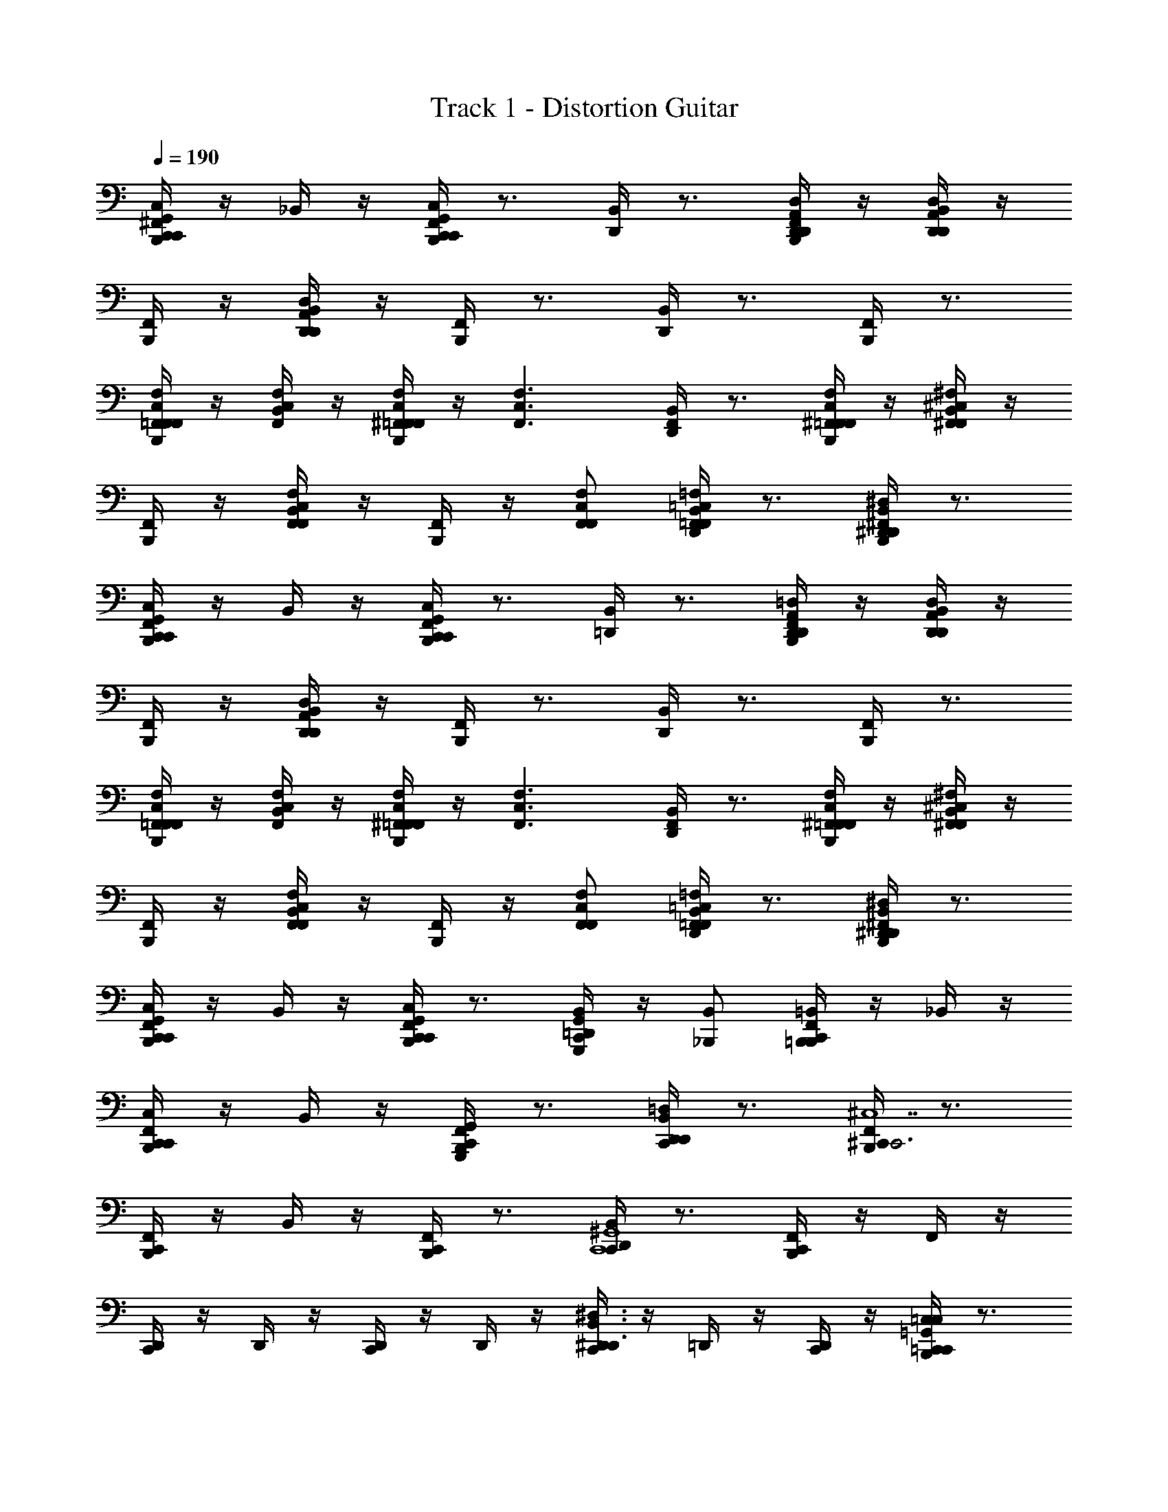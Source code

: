 X: 1
T: Track 1 - Distortion Guitar
Z: ABC Generated by Starbound Composer v0.8.6
L: 1/4
Q: 1/4=190
K: C
[^F,,/4B,,,/4C,,G,,C,C,,] z/4 _B,,/4 z/4 [F,,/4B,,,/4C,,G,,C,C,,] z3/4 [B,,/4D,,/4] z3/4 [F,,/4B,,,/4D,,/A,,/D,/D,,/] z/4 [B,,/4D,,A,,D,D,,] z/4 
[F,,/4B,,,/4] z/4 [B,,/4D,,A,,D,D,,] z/4 [F,,/4B,,,/4] z3/4 [B,,/4D,,/4] z3/4 [F,,/4B,,,/4] z3/4 
[F,,/4B,,,/4=F,,/C,/F,/F,,] z/4 [B,,/4F,,/C,/F,/] z/4 [^F,,/4B,,,/4=F,,/C,/F,/F,,] z/4 [z/F,,3/C,3/F,3/] [B,,/4D,,/4F,,] z3/4 [^F,,/4B,,,/4C,/=F,,/F,/F,,/] z/4 [B,,/4^C,^F,,^F,F,,] z/4 
[F,,/4B,,,/4] z/4 [B,,/4C,F,,F,F,,] z/4 [F,,/4B,,,/4] z/4 [C,/F,,/F,/F,,/] [B,,/4D,,/4=C,=F,,=F,F,,] z3/4 [^F,,/4B,,,/4B,,^D,,^D,D,,] z3/4 
[F,,/4B,,,/4C,,G,,C,C,,] z/4 B,,/4 z/4 [F,,/4B,,,/4C,,G,,C,C,,] z3/4 [B,,/4=D,,/4] z3/4 [F,,/4B,,,/4D,,/A,,/=D,/D,,/] z/4 [B,,/4D,,A,,D,D,,] z/4 
[F,,/4B,,,/4] z/4 [B,,/4D,,A,,D,D,,] z/4 [F,,/4B,,,/4] z3/4 [B,,/4D,,/4] z3/4 [F,,/4B,,,/4] z3/4 
[F,,/4B,,,/4=F,,/C,/F,/F,,] z/4 [B,,/4F,,/C,/F,/] z/4 [^F,,/4B,,,/4C,/=F,,/F,/F,,] z/4 [z/F,,3/C,3/F,3/] [B,,/4D,,/4F,,] z3/4 [^F,,/4B,,,/4C,/=F,,/F,/F,,/] z/4 [B,,/4^C,^F,,^F,F,,] z/4 
[F,,/4B,,,/4] z/4 [B,,/4C,F,,F,F,,] z/4 [F,,/4B,,,/4] z/4 [C,/F,,/F,/F,,/] [B,,/4D,,/4=C,=F,,=F,F,,] z3/4 [^F,,/4B,,,/4B,,^D,,^D,D,,] z3/4 
[F,,/4B,,,/4G,,C,,C,C,,] z/4 B,,/4 z/4 [F,,/4B,,,/4G,,C,,C,C,,] z3/4 [B,,/4=D,,/4G,,,/G,,/C,,] z/4 [_B,,,/B,,/] [F,,/4=B,,,/4B,,,=B,,C,,] z/4 _B,,/4 z/4 
[F,,/4B,,,/4C,,C,C,,] z/4 B,,/4 z/4 [F,,/4B,,,/4G,,,G,,C,,] z3/4 [B,,/4D,,/4D,,=D,C,,] z3/4 [F,,/4B,,,/4^C,,C,,3^C,7] z3/4 
[F,,/4B,,,/4C,,] z/4 B,,/4 z/4 [F,,/4B,,,/4C,,] z3/4 [B,,/4D,,/4C,,C,,4^G,,4] z3/4 [F,,/4B,,,/4C,,] z/4 F,,/4 z/4 
[D,,/4C,,] z/4 D,,/4 z/4 [D,,/4C,,] z/4 D,,/4 z/4 [D,,/4C,,B,,3/^D,,3/^D,3/] z/4 =D,,/4 z/4 [D,,/4C,,/] z/4 [B,,,/4C,/4=G,,=C,=C,,C,,] z3/4 
[B,,,/4C,/G,,/C,,/C,,/] z/4 [D,,/4B,,/4G,,/G,/C,,/] z/4 [G,,/G,/C,,/] [B,,,/4B,,/4F,,/^F,/C,,/] z/4 [B,,,/4F,,/F,/C,,/] z/4 [D,,/4B,,/4G,,/G,/C,,/] z/4 [G,,/G,/C,,/] [B,,,/4B,,/4C,,/C,/C,,/] z/4 
[B,,,/4C,,/C,/C,,/] z/4 [B,,/4D,,/4G,,/G,/C,,/] z/4 [G,,/G,/C,,/] [B,,,/4B,,/4B,,/_B,/C,,/] z/4 [B,,,/4B,,/B,/C,,/] z/4 [B,,/4D,,/4D,,/D,,/] z/4 [B,,,/4B,,D,^D,,D,,] z/4 B,,/4 z/4 
[B,,,/4D,,/D,,/] z/4 [=D,,/4B,,/4B,,/D,/^D,,/D,,/] z/4 [D,,/D,,/] [B,,,/4B,,/4B,,/D,/D,,/D,,/] z/4 [B,,,/4D,,/D,,/] z/4 [=D,,/4B,,/4B,,/D,/^D,,/D,,/] z/4 [D,,/D,,/] [B,,,/4B,,/4B,,/D,/D,,/D,,/] z/4 
[B,,,/4D,/B,,/D,,/D,,/] z/4 [=D,,/4B,,/4B,,/D,/^D,,/D,,/] z/4 [B,,,/4^G,,/^C,/^C,,/C,,/] z/4 [=D,,/4B,,/4] z/4 [B,,,/4C,,G,,C,C,,] z/4 B,,/4 z/4 [C,/4B,,,/4=G,,=C,=C,,C,,] z3/4 
[B,,,/4C,/G,,/C,,/C,,/] z/4 [D,,/4B,,/4G,,/G,/C,,/] z/4 [G,,/G,/C,,/] [B,,,/4B,,/4F,,/F,/C,,/] z/4 [B,,,/4F,,/F,/C,,/] z/4 [D,,/4B,,/4G,,/G,/C,,/] z/4 [G,,/G,/C,,/] [B,,,/4B,,/4C,,/C,/C,,/] z/4 
[B,,,/4C,,/C,/C,,/] z/4 [B,,/4D,,/4G,,/G,/C,,/] z/4 [G,,/G,/C,,/] [B,,,/4B,,/4B,,/B,/C,,/] z/4 [B,,,/4B,,/B,/C,,/] z/4 [B,,/4D,,/4D,,/D,,/] z/4 [B,,,/4B,,D,^D,,D,,] z/4 B,,/4 z/4 
[B,,,/4D,,/D,,/] z/4 [=D,,/4B,,/4B,,/D,/^D,,/D,,/] z/4 [D,,/D,,/] [B,,,/4B,,/4B,,/D,/D,,/D,,/] z/4 [B,,,/4D,,/D,,/] z/4 [=D,,/4B,,/4B,,/D,/^D,,/D,,/] z/4 [D,,/D,,/] [B,,,/4B,,/4B,,/D,/D,,/D,,/] z/4 
[B,,,/4D,/B,,/D,,/D,,/] z/4 [=D,,/4B,,/4B,,/D,/^D,,/D,,/] z/4 [B,,,/4^G,,/^C,/^C,,/C,,/] z/4 [=D,,/4B,,/4] z/4 [B,,,/4C,,G,,C,C,,] z/4 B,,/4 z/4 [C,/4B,,,/4=C,,=C,C,,] z3/4 
[B,,,/4C,,/C,/C,,/] z/4 [^C,/4D,,/4F,,F,F,,] z3/4 [B,,,/4C,,/=C,/C,,/] z/4 [B,,,/4C,,/C,/C,,/] z/4 [^C,/4D,,/4F,,F,F,,] z3/4 [B,,,/4C,,/=C,/C,,/] z/4 
[B,,,/4C,,/C,/C,,/] z/4 [^C,/4D,,/4F,,F,F,,] z/4 B,,,/4 z/4 [D,,/4C,/4C,/F,/F,,/F,,/] z/4 [D,,/4C,/4=D,/G,/=G,,/G,,/] z3/4 [B,,,/4C,/4C,,G,,13/C,,13/=C,13/] z3/4 
[B,,,/4C,,/] z/4 [D,,/4B,,/4^D,,/CC] z/4 D,,/ [B,,,/4B,,/4C,,/CC] z/4 [B,,,/4C,,/] z/4 [=D,,/4B,,/4^D,,/CC] z/4 D,,/ [B,,,/4B,,/4^G,,/CC] z/4 
[B,,,/4G,,/] z/4 [=D,,/4B,,/4=G,,/C/C/] z/4 [G,,/^DD] [B,,,/4B,,/4B,,/^D,,/^D,/F,,/] z/4 [B,,,/4F,,/CC] z/4 [=D,,/4B,,/4B,,/^D,,/D,/G,,/] z/4 [^C,/4B,,,/4C,,G,,13/C,,13/=C,13/] z/4 B,,/4 z/4 
[B,,,/4C,,/] z/4 [=D,,/4B,,/4^D,,/CC] z/4 D,,/ [B,,,/4B,,/4C,,/CC] z/4 [B,,,/4C,,/] z/4 [=D,,/4B,,/4^D,,/CC] z/4 D,,/ [B,,,/4B,,/4^G,,/DD] z/4 
[B,,,/4G,,/] z/4 [=D,,/4B,,/4=G,,/D/D/] z/4 [G,,/=D3/D3/] [B,,,/4B,,/4^C,/F,,/F,/F,,/] z/4 [B,,,/4F,,/] z/4 [D,,/4B,,/4C,/F,,/F,/G,,/CC] z/4 [C,/4B,,,/4C,,G,,13/C,,13/=C,13/] z/4 B,,/4 z/4 
[B,,,/4C,,/] z/4 [D,,/4B,,/4^D,,/CC] z/4 D,,/ [B,,,/4B,,/4C,,/CC] z/4 [B,,,/4C,,/] z/4 [=D,,/4B,,/4^D,,/CC] z/4 D,,/ [B,,,/4B,,/4^G,,/CC] z/4 
[B,,,/4G,,/] z/4 [=D,,/4B,,/4=G,,/C/C/] z/4 [G,,/^DD] [B,,,/4B,,/4B,,/^D,,/D,/F,,/] z/4 [B,,,/4F,,/CC] z/4 [=D,,/4B,,/4B,,/^D,,/D,/G,,/] z/4 [^C,/4B,,,/4C,,C,,5/G,,5/=C,5/] z/4 B,,/4 z/4 
[B,,,/4C,,/] z/4 [=D,,/4B,,/4C,,/B,C] z/4 C,,/ [B,,,/4B,,/4B,,/B,/_B,,,/B,C] z/4 [=B,,,/4B,,/B,/_B,,,/] z/4 [D,,/4B,,/4B,,/B,/B,,,/B,C] z/4 [B,,/B,/B,,,/] [=B,,,/4B,,/4A,,/A,/^G,,,/A,D] z/4 
[B,,,/4A,,/A,/G,,,/] z/4 [D,,/4B,,/4A,,/A,/G,,,/A,/D/] z/4 [A,,/A,/G,,,/^G,3/=D3/] [B,,,/4^G,,/G,/^F,,,/] z/4 [D,,/4B,,,/4^C,/4G,,/G,/=G,,,/] z/4 [=G,,/=G,/G,,,/G,C] [C,/4B,,,/4C,,G,,13/C,,13/=C,13/] z3/4 
[B,,,/4C,,/] z/4 [D,,/4B,,/4^D,,/G^D] z/4 D,,/ [B,,,/4B,,/4C,,/GD] z/4 [B,,,/4C,,/] z/4 [=D,,/4B,,/4^D,,/^F=D] z/4 D,,/ [B,,,/4B,,/4^G,,/G3/^D3/] z/4 
[B,,,/4G,,/] z/4 [=D,,/4B,,/4=G,,/] z/4 [G,,/D3/D3/] [B,,,/4B,,/4B,,/^D,,/D,/F,,/] z/4 [B,,,/4F,,/] z/4 [=D,,/4B,,/4B,,/^D,,/D,/G,,/CC] z/4 [^C,/4B,,,/4C,,G,,13/C,,13/=C,13/] z/4 B,,/4 z/4 
[B,,,/4C,,/] z/4 [=D,,/4B,,/4^D,,/GD] z/4 D,,/ [B,,,/4B,,/4C,,/GD] z/4 [B,,,/4C,,/] z/4 [=D,,/4B,,/4^D,,/F=D] z/4 D,,/ [B,,,/4B,,/4^G,,/G3/^D3/] z/4 
[B,,,/4G,,/] z/4 [=D,,/4B,,/4=G,,/] z/4 [G,,/D3/D3/] [B,,,/4B,,/4^C,/F,,/F,/F,,/] z/4 [B,,,/4F,,/] z/4 [D,,/4B,,/4C,/F,,/F,/G,,/CC] z/4 [C,/4B,,,/4C,,G,,13/C,,13/=C,13/] z/4 B,,/4 z/4 
[B,,,/4C,,/] z/4 [D,,/4B,,/4^D,,/G3/C3/G3/] z/4 D,,/ [B,,,/4B,,/4C,,/] z/4 [B,,,/4C,,/F3/=B,3/F3/] z/4 [=D,,/4B,,/4^D,,/] z/4 D,,/ [B,,,/4B,,/4^G,,/=F3/_B,3/F3/] z/4 
[B,,,/4G,,/] z/4 [=D,,/4B,,/4=G,,/] z/4 [G,,/D3/A,3/D3/] [B,,,/4B,,/4B,,/^D,,/D,/F,,/] z/4 [B,,,/4F,,/] z/4 [=D,,/4B,,/4B,,/^D,,/D,/G,,/=D^G,D] z/4 [^C,/4B,,,/4C,,C,,5/G,,5/=C,5/] z/4 [B,,/4C2=G,2C2] z/4 
[B,,,/4C,,/] z/4 [=D,,/4B,,/4C,,/] z/4 C,,/ [B,,,/4B,,/4B,,/B,/_B,,,/B,2=F,2B,2] z/4 [=B,,,/4B,,/B,/_B,,,/] z/4 [D,,/4B,,/4B,,/B,/B,,,/] z/4 [B,,/B,/B,,,/] [D,,/4A,,/A,/^G,,,/C4G,4C4] z/4 
[D,,/4A,,/A,/G,,,/] z/4 [D,,/4A,,/A,/G,,,/] z/4 [D,,/4A,,/A,/G,,,/] z/4 [D,,/4^G,,/^G,/F,,,/] z/4 [D,,/4G,,/G,/=G,,,/] z/4 [D,,/4=G,,/=G,/G,,,/] z/4 [D,,/4G,,/G,/G,,,/] z/4 [^C,/4=B,,,/4=C,/C,,/C,,,] z/4 
[C,/C,,/] [F,,/4C,/C,,/C,,,] z/4 [C,/C,,/] [D,,/4B,,/4B,,,/4_B,,,C2B,,3F,3B,3] z3/4 [F,,/4B,,,] z3/4 [F,,/4=B,,,/4_B,,,C2C2] z/4 
B,,/4 z/4 [F,,/4^C,^G,^C^C,,] z3/4 [D,,/4B,,/4=B,,,/4C,G,CC,,=C2C2] z3/4 [F,,/4=C,=G,C=C,,] z3/4 [F,,/4B,,,/4C,,C,3G,3C3] z3/4 
[F,,/4C,,] z3/4 [D,,/4B,,/4B,,,/4C,,D2^F2] z3/4 [F,,/4B,D,^D^D,,] z3/4 [F,,/4B,,,/4B,D,DD,,D4G4] z/4 B,,/4 z/4 
[F,,/4^G,^C,^C^C,,] z3/4 [=D,,/4B,,/4B,,,/4C,,G,2C,2C2] z3/4 [F,,/4C,,] z3/4 [F,,/4B,,,/4=C,/=C,,/C,,,] z/4 [C,/C,,/] 
[F,,/4C,/C,,/B,/C,,,] z/4 [C,/C,,/=C/] [D,,/4B,,/4B,,,/4_B,,,B,B,,3F,3B,3] z3/4 [F,,/4B,/B,,,] z/4 B,/ [F,,/4=B,,,/4B,/_B,,,] z/4 [B,,/4C/] z/4 
[F,,/4^C,G,^C^C,,B,] z3/4 [D,,/4B,,/4=B,,,/4B,/C,G,CC,,] z/4 B,/ [F,,/4B,/=C,=G,=C=C,,] z/4 C/ [F,,/4B,,,/4C,,B,C,3G,3C3] z3/4 
[F,,/4B,/C,,] z/4 C/ [D,,/4B,,/4B,,,/4C,,B,] z3/4 [F,,/4B,/B,D,D^D,,] z/4 B,/ [F,,/4B,,,/4B,/B,D,DD,,] z/4 [B,,/4C/] z/4 
[F,,/4^G,^C,^C^C,,B,] z3/4 [=D,,/4B,,/4B,,,/4C,,B,G,2C,2C2] z3/4 [F,,/4C,,B,] z3/4 [F,,/4B,,,/4=C,/=C,,/C,,,] z/4 [C,/C,,/] 
[F,,/4C,/C,,/B,/B,/C,,,] z/4 [C,/C,,/B,/B,/] [D,,/4B,,/4B,,,/4_B,,,B,B,B,,3F,3B,3] z3/4 [F,,/4B,,,B,B,] z3/4 [F,,/4=B,,,/4B,/B,/_B,,,] z/4 [B,,/4B,/B,/] z/4 
[F,,/4^C,G,C^C,,B,B,] z3/4 [D,,/4B,,/4=B,,,/4C,G,CC,,B,B,] z3/4 [F,,/4=C,=G,=C=C,,B,B,] z3/4 [F,,/4B,,,/4C,,C,3G,3C3] z3/4 
[F,,/4C/C/C,,] z/4 [C/C/] [D,,/4B,,/4B,,,/4C,,CC] z3/4 [F,,/4B,D,D^D,,CC] z3/4 [F,,/4B,,,/4B,D,DD,,C3/C3/] z/4 B,,/4 z/4 
[F,,/4^G,^C,^C^C,,] z3/4 [=D,,/4B,,/4B,,,/4C,,=C3/C3/G,2C,2^C2] z3/4 [F,,/4C,,] z3/4 [F,,/4B,,,/4=C,/=C,,/C,,,] z/4 [C,/C,,/] 
[F,,/4C,/C,,/C,,,B,B,] z/4 [C,/C,,/] [D,,/4B,,/4B,,,/4_B,,,B,B,B,,3F,3B,3] z3/4 [F,,/4B,/B,/B,,,] z/4 [B,/B,/] [F,,/4=B,,,/4_B,,,B,B,] z/4 B,,/4 z/4 
[F,,/4^C,G,C^C,,B,B,] z3/4 [D,,/4B,,/4=B,,,/4C,G,CC,,B,B,] z3/4 [F,,/4=C,=G,=C=C,,C2C2] z3/4 [F,,/4B,,,/4C,,C,3G,3C3] z3/4 
[F,,/4C,,G,G,3G,3] z3/4 [D,,/4B,,/4B,,,/4C,,G,] z3/4 [F,,/4G,/B,D,D^D,,] z/4 G,/ [F,,/4B,,,/4B,D,DD,,G,] z/4 B,,/4 z/4 
[F,,/4^G,^C,^C^C,,=G,] z3/4 [=D,,/4B,,/4B,,,/4C,,B,3/^G,2C,2C2] z3/4 [B,,/4D,,/4C,,] z3/4 [B,,/4B,,,/4=C,/=C,,/C,,,/] z/4 [B,,/4B,,,/4C,,/C,/C,,,/] z/4 
[^C,/4D,,/4=F/B,/F,B,,B,_B,,,] z/4 [z/FB,] [B,,/4=B,,,/4C,,/=C,/C,,,/] z/4 [B,,/4B,,,/4C,,/C,/C,,,/] z/4 [^C,/4D,,/4F/B,/F,B,,B,_B,,,] z/4 [z/FB,] [B,,/4=B,,,/4C,,/=C,/C,,/] z/4 [B,,/4B,,,/4^C,/C/=F,,/] z/4 
[C,/4D,,/4C,/C/^D,,/F/B,/] z/4 [C,/C/F,,/FB,] [B,,/4B,,,/4C,/C/^G,,/] z/4 [C,/4=D,,/4B,,,/4C,/C/G,,/] z/4 [B,,/4C,/C/=G,,/G/] z/4 [C,/4D,,/4B,,,/4C,/C/G,,/G] z/4 [=C,/G,,/C,,/C,,/] [B,,,/4C,/G,,/C,,/C,,/] z/4 
[D,,/4B,,/4C,,/G,,/C,/C,,/GD] z/4 [C,,/G,,/C,/C,,/] [B,,,/4B,,/4C,,/G,,/C,/C,,/GD] z/4 [B,,,/4C,,/G,,/C,/C,,/] z/4 [D,,/4B,,/4C,,/G,,/C,/C,,/GD] z/4 [C,,/G,,/C,/C,,/] [B,,,/4B,,/4^D,,/D,,B,,D,GD] z/4 [B,,,/4D,,/] z/4 
[=D,,/4B,,/4^D,,/D,,/F/=D/] z/4 [B,,,/4^C,/4D,,/D,B,,D,,^D2=C2] z/4 D,,/ [B,,,/4C,/4D,/B,,/D,,/D,,/] z/4 [=D,,/4B,,/D,/^D,,/D,,/] z/4 [B,,,/4C,/4B,,/F,B,,B,G3/D3/] z/4 B,,/ [B,,,/4F,/B,,/B,/B,,/] z/4 
[=D,,/4B,,/4F,/B,,/B,/B,,/GD] z/4 B,,/ [B,,,/4B,,/4F,/B,,/B,/B,,/GD] z/4 [B,,,/4B,,/] z/4 [D,,/4B,,/4B,,/B,,F,B,GD] z/4 B,,/ [B,,,/4B,,/4F,,/=C,F,,F,GD] z/4 [B,,,/4F,,/] z/4 
[D,,/4B,,/4F,,/F,,/F/=D/] z/4 [B,,,/4^C,/4F,,/=C,F,F,,^D2C2] z/4 F,,/ [B,,,/4^C,/4=C,/F,/F,,/F,,/] z/4 [D,,/4F,,/C,/F,/F,,/] z/4 [B,,,/4^C,/4^G,,/D,G,G,,G3/D3/] z/4 G,,/ [B,,,/4D,/G,/G,,/G,,/] z/4 
[B,,/4D,,/4D,/G,/G,,/G,,/F=D] z/4 [D,/G,/G,,/G,,/] [B,,/4B,,,/4D,/G,/G,,/G,,/^D/C/] z/4 [B,,,/4D,/G,/G,,/G,,/CC] z/4 [B,,/4D,,/4D,/G,/G,,/G,,/] z/4 [C,/4B,,,/4=G,,/G=DG,,5/=D,5/=G,5/] z/4 G,,/ [B,,,/4G,,/FC] z/4 
[B,,/4D,,/4G,,/] z/4 [G,,/^DB,] [B,,/4B,,,/4^F,,/F,,C,^F,] z/4 [D,,/4F,,/F3/B,3/] D,,/4 [D,,/4=F,,/F,,=C,=F,] D,,/4 [D,,/4F,,/] D,,/4 [B,,,/4^F,,/^F,/F,,/D/B,/] z/4 [^C,/4D,,/4F,,/F,3/^F3/C5/C5/] z/4 
F,,/ [B,,,/4F,,/] z/4 [C,/4D,,/4=F,,/=F,=F] z/4 F,,/ [C,/4D,,/4^D,,/^D,D] z/4 D,,/ [B,,,/4C,/4G,,/C,,/=C,/C,,/] z/4 [G,,/C,,/C,/C,,/] 
[=D,,/4B,,/4C,,/G,,/C,/C,,/GD] z/4 [C,,/G,,/C,/C,,/] [B,,,/4B,,/4C,,/G,,/C,/C,,/GD] z/4 [B,,,/4C,,/G,,/C,/C,,/] z/4 [D,,/4B,,/4C,,/G,,/C,/C,,/GD] z/4 [C,,/G,,/C,/C,,/] [B,,,/4B,,/4^D,,/D,,B,,D,GD] z/4 [B,,,/4D,,/] z/4 
[=D,,/4B,,/4^D,,/D,,/F/=D/] z/4 [B,,,/4D,,/D,B,,D,,^D2C2] z/4 [B,,/4D,,/] z/4 [B,,,/4D,/B,,/D,,/D,,/] z/4 [B,,/4=D,,/4B,,/D,/^D,,/D,,/] z/4 [B,,,/4B,,/F,B,,B,G3/D3/] z/4 [B,,/4B,,/] z/4 [B,,,/4F,/B,,/B,/B,,/] z/4 
[=D,,/4B,,/4F,/B,,/B,/B,,/GD] z/4 B,,/ [B,,,/4B,,/4F,/B,,/B,/B,,/GD] z/4 [B,,,/4B,,/] z/4 [D,,/4B,,/4B,,/G/D/B,,F,B,] z/4 [B,,/G3/D3/] [B,,,/4B,,/4F,,/C,F,,F,] z/4 [B,,,/4F,,/] z/4 
[D,,/4B,,/4F,,/F,,/F=D] z/4 [B,,,/4F,,/C,F,F,,] z/4 [B,,/4F,,/^D3/C3/] z/4 [B,,,/4C,/F,/F,,/F,,/] z/4 [B,,/4D,,/4F,,/C,/F,/F,,/] z/4 [B,,,/4^G,,/D,^G,G,,G3/D3/] z/4 [B,,/4G,,/] z/4 [B,,,/4D,/G,/G,,/G,,/] z/4 
[B,,/4D,,/4D,/G,/G,,/G,,/F=D] z/4 [D,/G,/G,,/G,,/] [B,,/4B,,,/4D,/G,/G,,/G,,/^D/C/] z/4 [B,,,/4D,/G,/G,,/G,,/CC] z/4 [B,,/4D,,/4D,/G,/G,,/G,,/] z/4 [B,,,/4=G,,/G=D=D,5/G,,5/=G,5/] z/4 [B,,/4G,,/] z/4 [B,,,/4G,,/FC] z/4 
[B,,/4D,,/4G,,/] z/4 [G,,/^D5/4B,5/4] [B,,/4B,,,/4^F,,/^C,F,,^F,] z/4 [D,,/4F,,/] [D,,/4F7/4B,7/4] [D,,/4=F,,/=C,F,,=F,] D,,/4 [D,,/4F,,/] D,,/4 [B,,,/4^F,,/^C,/^F,/F,,/] z/4 [C,/4D,,/4F,,/F,,3/C,3/F,3/C7/C7/] z/4 
[F,,/B,] [B,,,/4F,,/] z/4 [C,/4D,,/4=F,,/F,,=C,=F,B,] z/4 F,,/ [^C,/4D,,/4^D,,/B,/D,,B,,^D,] z/4 [D,,/B,/] [C,/4B,,,/4C,,/B,/G,,7/C,,7/=C,7/] z/4 [C,,/B,/] 
[=D,,/4B,,/4C,,/C3/] z/4 C,,/ [B,,,/4B,,/4C,,/=D3/^F3/] z/4 [B,,,/4C,,/] z/4 [D,,/4B,,/4C,,/] z/4 [B,,,/4G,,/=D,G,,G,^D5/G5/] z/4 [B,,/4G,,/] z/4 [B,,,/4D,/G,,/G,/G,,/g3/G3/] z/4 
[D,,/4B,,/4D,/G,,/G,/G,,/] z/4 [B,,,/4G,,/D,/G,/G,,/] z/4 [B,,,/4^C,/4^F,,/C,/^F,/F,,/^f/F/] z/4 F,,/ [B,,,/4C,/4=F,,/=C,/=F,/F,,/=f/=F/] z/4 F,,/ [B,,,/4^C,/4^D,,/B,,D,,^D,^dD] z/4 D,,/ 
[=D,,/4B,,/4^D,,/B,,/D,/D,,/d/D/] z/4 [D,,/D,,/c2C2] [B,,,/4B,,/4D,,/B,,/D,/D,,/=D3/^F3/] z/4 [B,,,/4D,,/B,,/D,/D,,/] z/4 [=D,,/4B,,/4^D,,/D,,/] z/4 [B,,,/4^F,,/C,F,,^F,^D5/G5/] z/4 [B,,/4F,,/] z/4 [B,,,/4C,/F,,/F,/F,,/g3/G3/] z/4 
[=D,,/4B,,/4C,/F,,/F,/F,,/] z/4 [B,,,/4C,/F,,/F,/F,,/] z/4 [B,,,/4C,/4=C,/=F,,/=F,/F,,/^f/F/] z/4 F,,/ [B,,,/4^C,/4B,,/^D,,/D,/D,,/=f/=F/] z/4 D,,/ [B,,,/4C,/4C,,/dDG,,7/C,,7/=C,7/] z/4 C,,/ 
[=D,,/4B,,/4C,,/d/D/] z/4 [C,,/c2C2] [B,,,/4B,,/4C,,/=D3/^F3/] z/4 [B,,,/4C,,/] z/4 [D,,/4B,,/4C,,/] z/4 [B,,,/4G,,/=D,G,,G,^D5/G5/] z/4 [B,,/4G,,/] z/4 [B,,,/4D,/G,,/G,/G,,/g3/G3/] z/4 
[D,,/4B,,/4D,/G,,/G,/G,,/] z/4 [B,,,/4G,,/D,/G,/G,,/] z/4 [B,,,/4^C,/4^F,,/C,/^F,/F,,/^f/F/] z/4 F,,/ [B,,,/4C,/4=F,,/=C,/=F,/F,,/=f/=F/] z/4 F,,/ [B,,,/4B,,/4C,,/C,/C,,/dD] z/4 [B,,,/4C,,/C,/C,,/] z/4 
[B,,/4D,,/4B,/d/D/^F,,^F,F,,] z/4 [C/c2C2] [B,,/4B,,,/4C,,/C,/C,,/B,] z/4 [B,,,/4C,,/C,/C,,/] z/4 [B,,/4D,,/4F,,F,F,,B,] z3/4 [B,,/4B,,,/4C,,/C,/C,,/B,] z/4 [B,,,/4C,,/C,/C,,/] z/4 
[B,,/4D,,/4F,,F,F,,B,] z/4 B,,,/4 z/4 [^C,/4D,,/4C,/F,/F,,/F,,/B,] z/4 [C,/4D,,/4D,/G,/G,,/G,,/] z/4 [z/B,] [D,,/4B,,,/4C,/4C,,G,,13/C,,13/=C,13/] z3/4 [B,,,/4C,,/] z/4 
[D,,/4B,,/4^D,,/C] z/4 D,,/ [B,,,/4B,,/4C,,/C] z/4 [B,,,/4C,,/] z/4 [=D,,/4B,,/4^D,,/C] z/4 D,,/ [B,,,/4B,,/4^G,,/C] z/4 [B,,,/4G,,/] z/4 
[=D,,/4B,,/4=G,,/C/] z/4 [G,,/D] [B,,,/4B,,/4B,,/^D,,/^D,/F,,/] z/4 [B,,,/4F,,/C] z/4 [=D,,/4B,,/4B,,/^D,,/D,/G,,/] z/4 [^C,/4B,,,/4C,,G,,13/C,,13/=C,13/] z/4 B,,/4 z/4 [B,,,/4C,,/] z/4 
[=D,,/4B,,/4^D,,/CG] z/4 D,,/ [B,,,/4B,,/4C,,/CG] z/4 [B,,,/4C,,/] z/4 [=D,,/4B,,/4^D,,/C^F] z/4 D,,/ [B,,,/4B,,/4^G,,/DG] z/4 [B,,,/4G,,/] z/4 
[=D,,/4B,,/4=G,,/D/F/] z/4 [G,,/=D3/G5/] [B,,,/4B,,/4^C,/F,,/F,/F,,/] z/4 [B,,,/4F,,/] z/4 [D,,/4B,,/4C,/F,,/F,/G,,/C] z/4 [C,/4B,,,/4C,,G,,13/C,,13/=C,13/] z/4 B,,/4 z/4 [B,,,/4C,,/] z/4 
[D,,/4B,,/4^D,,/C] z/4 D,,/ [B,,,/4B,,/4C,,/C] z/4 [B,,,/4C,,/] z/4 [=D,,/4B,,/4^D,,/C] z/4 D,,/ [B,,,/4B,,/4^G,,/C] z/4 [B,,,/4G,,/] z/4 
[=D,,/4B,,/4=G,,/C/] z/4 [G,,/^D] [B,,,/4B,,/4B,,/^D,,/D,/F,,/] z/4 [B,,,/4F,,/C] z/4 [=D,,/4B,,/4B,,/^D,,/D,/G,,/] z/4 [^C,/4B,,,/4C,,C,,5/G,,5/=C,5/] z/4 B,,/4 z/4 [B,,,/4C,,/] z/4 
[=D,,/4B,,/4C,,/B,C] z/4 C,,/ [B,,,/4B,,/4B,,/B,/_B,,,/B,C] z/4 [=B,,,/4B,,/B,/_B,,,/] z/4 [D,,/4B,,/4B,,/B,/B,,,/B,C] z/4 [B,,/B,/B,,,/] [=B,,,/4B,,/4A,,/A,/^G,,,/A,D] z/4 [B,,,/4A,,/A,/G,,,/] z/4 
[D,,/4B,,/4A,,/A,/G,,,/A,/D/] z/4 [A,,/A,/G,,,/^G,3/=D3/] [B,,,/4^G,,/G,/F,,,/] z/4 [D,,/4B,,,/4^C,/4G,,/G,/=G,,,/] z/4 [=G,,/=G,/G,,,/G,C] [C,/4B,,,/4C,,G,,13/C,,13/=C,13/] z3/4 [B,,,/4C,,/] z/4 
[D,,/4B,,/4^D,,/G^D] z/4 D,,/ [B,,,/4B,,/4C,,/GD] z/4 [B,,,/4C,,/] z/4 [=D,,/4B,,/4^D,,/F=D] z/4 D,,/ [B,,,/4B,,/4^G,,/G3/^D3/] z/4 [B,,,/4G,,/] z/4 
[=D,,/4B,,/4=G,,/] z/4 [G,,/D3/D3/] [B,,,/4B,,/4B,,/^D,,/D,/F,,/] z/4 [B,,,/4F,,/] z/4 [=D,,/4B,,/4B,,/^D,,/D,/G,,/CC] z/4 [^C,/4B,,,/4C,,G,,13/C,,13/=C,13/] z/4 B,,/4 z/4 [B,,,/4C,,/] z/4 
[=D,,/4B,,/4^D,,/GD] z/4 D,,/ [B,,,/4B,,/4C,,/GD] z/4 [B,,,/4C,,/] z/4 [=D,,/4B,,/4^D,,/F=D] z/4 D,,/ [B,,,/4B,,/4^G,,/G3/^D3/] z/4 [B,,,/4G,,/] z/4 
[=D,,/4B,,/4=G,,/] z/4 [G,,/D3/D3/] [B,,,/4B,,/4^C,/F,,/F,/F,,/] z/4 [B,,,/4F,,/] z/4 [D,,/4B,,/4C,/F,,/F,/G,,/CC] z/4 [C,/4B,,,/4C,,G,,13/C,,13/=C,13/] z/4 B,,/4 z/4 [B,,,/4C,,/] z/4 
[D,,/4B,,/4^D,,/G3/C3/G3/] z/4 D,,/ [B,,,/4B,,/4C,,/] z/4 [B,,,/4C,,/F3/=B,3/F3/] z/4 [=D,,/4B,,/4^D,,/] z/4 D,,/ [B,,,/4B,,/4^G,,/=F3/_B,3/F3/] z/4 [B,,,/4G,,/] z/4 
[=D,,/4B,,/4=G,,/] z/4 [G,,/D3/A,3/D3/] [B,,,/4B,,/4B,,/^D,,/D,/F,,/] z/4 [B,,,/4F,,/] z/4 [=D,,/4B,,/4B,,/^D,,/D,/G,,/=D^G,D] z/4 [^C,/4B,,,/4C,,C,,5/G,,5/=C,5/] z/4 [B,,/4C2=G,2C2] z/4 [B,,,/4C,,/] z/4 
[=D,,/4B,,/4C,,/] z/4 C,,/ [B,,,/4B,,/4B,,/B,/_B,,,/B,2=F,2B,2] z/4 [=B,,,/4B,,/B,/_B,,,/] z/4 [D,,/4B,,/4B,,/B,/B,,,/] z/4 [B,,/B,/B,,,/] [=B,,,/4B,,3/8A,,/A,/^G,,,/C4G,4C4] z/4 [z/4A,,/A,/G,,,/] D,,/4 
[B,,,/4D,,3/8A,,/A,/G,,,/] z/4 [z/4A,,/A,/G,,,/] D,,/4 [B,,,/4C,3/8^G,,/^G,/F,,,/] z/8 [z/8=B,,3/8] [z/4G,,/G,/=G,,,/] A,,/4 [B,,,/4=G,,3/8G,,/=G,/G,,,/] z/8 [z/8=F,,3/8] [z/4G,,/G,/G,,,/] F,,/4 [^C,/4B,,,/4=C,/C,,/C,,,] z/4 [C,/C,,/] 
[^F,,/4C,/C,,/C,,,] z/4 [C,/C,,/] [D,,/4_B,,/4B,,,/4_B,,,C2B,,3F,3B,3] z3/4 [F,,/4B,,,] z3/4 [F,,/4=B,,,/4_B,,,C2C2] z/4 B,,/4 z/4 
[F,,/4^C,^G,^C^C,,] z3/4 [D,,/4B,,/4=B,,,/4C,G,CC,,=C2C2] z3/4 [F,,/4=C,=G,C=C,,] z3/4 [F,,/4B,,,/4C,,C,3G,3C3] z3/4 
[F,,/4C,,] z3/4 [D,,/4B,,/4B,,,/4C,,D2^F2] z3/4 [F,,/4B,D,^D^D,,] z3/4 [F,,/4B,,,/4B,D,DD,,D4G4] z/4 B,,/4 z/4 
[F,,/4^G,^C,^C^C,,] z3/4 [=D,,/4B,,/4B,,,/4C,,G,2C,2C2] z3/4 [F,,/4C,,] z3/4 [F,,/4B,,,/4=C,/=C,,/C,,,] z/4 [C,/C,,/] 
[F,,/4C,/C,,/B,/C,,,] z/4 [C,/C,,/=C/] [D,,/4B,,/4B,,,/4_B,,,B,B,,3F,3B,3] z3/4 [F,,/4B,/B,,,] z/4 B,/ [F,,/4=B,,,/4B,/_B,,,] z/4 [B,,/4C/] z/4 
[F,,/4^C,G,^C^C,,B,] z3/4 [D,,/4B,,/4=B,,,/4B,/C,G,CC,,] z/4 B,/ [F,,/4B,/=C,=G,=C=C,,] z/4 C/ [F,,/4B,,,/4C,,B,C,3G,3C3] z3/4 
[F,,/4B,/C,,] z/4 C/ [D,,/4B,,/4B,,,/4C,,B,] z3/4 [F,,/4B,/B,D,D^D,,] z/4 B,/ [F,,/4B,,,/4B,/B,D,DD,,] z/4 [B,,/4C/] z/4 
[F,,/4^G,^C,^C^C,,B,] z3/4 [=D,,/4B,,/4B,,,/4C,,B,G,2C,2C2] z3/4 [F,,/4C,,B,] z3/4 [F,,/4B,,,/4=C,/=C,,/C,,,] z/4 [C,/C,,/] 
[F,,/4C,/C,,/B,/B,/C,,,] z/4 [C,/C,,/B,/B,/] [D,,/4B,,/4B,,,/4_B,,,B,B,B,,3F,3B,3] z3/4 [F,,/4B,,,B,B,] z3/4 [F,,/4=B,,,/4B,/B,/_B,,,] z/4 [B,,/4B,/B,/] z/4 
[F,,/4^C,G,C^C,,B,B,] z3/4 [D,,/4B,,/4=B,,,/4C,G,CC,,B,B,] z3/4 [F,,/4=C,=G,=C=C,,B,B,] z3/4 [F,,/4B,,,/4C,,C,3G,3C3] z3/4 
[F,,/4C/C/C,,] z/4 [C/C/] [D,,/4B,,/4B,,,/4C,,CC] z3/4 [F,,/4B,D,D^D,,CC] z3/4 [F,,/4B,,,/4B,D,DD,,C3/C3/] z/4 B,,/4 z/4 
[F,,/4^G,^C,^C^C,,] z3/4 [=D,,/4B,,/4B,,,/4C,,=C3/C3/G,2C,2^C2] z3/4 [F,,/4C,,] z3/4 [F,,/4B,,,/4=C,/=C,,/C,,,] z/4 [C,/C,,/] 
[F,,/4C,/C,,/C,,,B,B,] z/4 [C,/C,,/] [D,,/4B,,/4B,,,/4_B,,,B,B,B,,3F,3B,3] z3/4 [F,,/4B,/B,/B,,,] z/4 [B,/B,/] [F,,/4=B,,,/4_B,,,B,B,] z/4 B,,/4 z/4 
[F,,/4^C,G,C^C,,B,B,] z3/4 [D,,/4B,,/4=B,,,/4C,G,CC,,B,B,] z3/4 [F,,/4=C,=G,=C=C,,C2C2] z3/4 [F,,/4B,,,/4C,,C,3G,3C3] z3/4 
[F,,/4C,,G,G,3G,3] z3/4 [D,,/4B,,/4B,,,/4C,,G,] z3/4 [F,,/4G,/B,D,D^D,,] z/4 G,/ [F,,/4B,,,/4B,D,DD,,G,] z/4 B,,/4 z/4 
[F,,/4^G,^C,^C^C,,=G,] z3/4 [=D,,/4B,,/4B,,,/4C,,B,3/^G,2C,2C2] z3/4 [B,,/4D,,/4C,,] z3/4 [B,,/4B,,,/4=C,/=C,,/C,,,/] z/4 [B,,/4B,,,/4C,,/C,/C,,,/] z/4 
[^C,/4D,,/4=F/B,/F,B,,B,_B,,,] z/4 [z/FB,] [B,,/4=B,,,/4C,,/=C,/C,,,/] z/4 [B,,/4B,,,/4C,,/C,/C,,,/] z/4 [^C,/4D,,/4F/B,/F,B,,B,_B,,,] z/4 [z/FB,] [B,,/4=B,,,/4C,,/=C,/C,,/] z/4 [B,,/4B,,,/4^C,/C/=F,,/] z/4 
[C,/4D,,/4C,/C/^D,,/F/B,/] z/4 [z/4C,/C/F,,/FB,] =D,,/4 [D,,/4C,/C/^G,,/] z/4 [B,,,/4C,/4D,,/4C,/C/G,,/] z/4 [C,/C/=G,,/G/] [C,/4D,,/4B,,,/4C,/C/G,,/G] z/4 [=C,/G,,/C,,/C,,/] [B,,,/4C,/G,,/C,,/C,,/] z/4 
[D,,/4B,,/4C,,/G,,/C,/C,,/GD] z/4 [C,,/G,,/C,/C,,/] [B,,,/4B,,/4C,,/G,,/C,/C,,/GD] z/4 [B,,,/4C,,/G,,/C,/C,,/] z/4 [D,,/4B,,/4C,,/G,,/C,/C,,/GD] z/4 [C,,/G,,/C,/C,,/] [B,,,/4B,,/4^D,,/D,,B,,D,GD] z/4 [B,,,/4D,,/] z/4 
[=D,,/4B,,/4^D,,/D,,/F/=D/] z/4 [B,,,/4^C,/4D,,/D,B,,D,,^D2=C2] z/4 D,,/ [B,,,/4C,/4D,/B,,/D,,/D,,/] z/4 [=D,,/4B,,/D,/^D,,/D,,/] z/4 [B,,,/4C,/4B,,/F,B,,B,G3/D3/] z/4 B,,/ [B,,,/4F,/B,,/B,/B,,/] z/4 
[=D,,/4B,,/4F,/B,,/B,/B,,/GD] z/4 B,,/ [B,,,/4B,,/4F,/B,,/B,/B,,/GD] z/4 [B,,,/4B,,/] z/4 [D,,/4B,,/4B,,/B,,F,B,GD] z/4 B,,/ [B,,,/4B,,/4F,,/=C,F,,F,GD] z/4 [B,,,/4F,,/] z/4 
[D,,/4B,,/4F,,/F,,/F/=D/] z/4 [B,,,/4^C,/4F,,/=C,F,F,,^D2C2] z/4 F,,/ [B,,,/4^C,/4=C,/F,/F,,/F,,/] z/4 [D,,/4F,,/C,/F,/F,,/] z/4 [B,,,/4^C,/4^G,,/D,G,G,,G3/D3/] z/4 G,,/ [B,,,/4D,/G,/G,,/G,,/] z/4 
[B,,/4D,,/4D,/G,/G,,/G,,/F=D] z/4 [D,/G,/G,,/G,,/] [B,,/4B,,,/4D,/G,/G,,/G,,/^D/C/] z/4 [B,,,/4D,/G,/G,,/G,,/CC] z/4 [B,,/4D,,/4D,/G,/G,,/G,,/] z/4 [B,,,/4=G,,/G=DG,,5/=D,5/=G,5/] z/4 [B,,/4G,,/] z/4 [B,,,/4G,,/FC] z/4 
[B,,/4D,,/4G,,/] z/4 [G,,/^DB,] [B,,/4B,,,/4^F,,/F,,C,^F,] z/4 [B,,,/4F,,/F3/B,3/] z/4 [D,,/4B,,,/4B,,/4=F,,/F,,=C,=F,] z/4 F,,/ [B,,,/4^F,,/^F,/F,,/D/B,/] z/4 [^C,/4D,,/4F,,/F,3/^F3/C5/C5/] z/4 
F,,/ [B,,,/4F,,/] z/4 [C,/4D,,/4=F,,/=F,=F] z/4 F,,/ [C,/4D,,/4^D,,/^D,D] z/4 D,,/ [B,,,/4C,/4G,,/C,,/=C,/C,,/] z/4 [G,,/C,,/C,/C,,/] 
[=D,,/4B,,/4C,,/G,,/C,/C,,/GD] z/4 [C,,/G,,/C,/C,,/] [B,,,/4B,,/4C,,/G,,/C,/C,,/GD] z/4 [B,,,/4C,,/G,,/C,/C,,/] z/4 [D,,/4B,,/4C,,/G,,/C,/C,,/GD] z/4 [C,,/G,,/C,/C,,/] [B,,,/4B,,/4^D,,/D,,B,,D,GD] z/4 [B,,,/4D,,/] z/4 
[=D,,/4B,,/4^D,,/D,,/F/=D/] z/4 [B,,,/4D,,/D,B,,D,,^D2C2] z/4 [B,,/4D,,/] z/4 [B,,,/4D,/B,,/D,,/D,,/] z/4 [B,,/4=D,,/4B,,/D,/^D,,/D,,/] z/4 [B,,,/4B,,/F,B,,B,G3/D3/] z/4 [B,,/4B,,/] z/4 [B,,,/4F,/B,,/B,/B,,/] z/4 
[=D,,/4B,,/4F,/B,,/B,/B,,/GD] z/4 B,,/ [B,,,/4B,,/4F,/B,,/B,/B,,/GD] z/4 [B,,,/4B,,/] z/4 [D,,/4B,,/4B,,/G/D/B,,F,B,] z/4 [B,,/G3/D3/] [B,,,/4B,,/4F,,/C,F,,F,] z/4 [B,,,/4F,,/] z/4 
[D,,/4B,,/4F,,/F,,/F=D] z/4 [B,,,/4F,,/C,F,F,,] z/4 [B,,/4F,,/^D3/C3/] z/4 [B,,,/4C,/F,/F,,/F,,/] z/4 [B,,/4D,,/4F,,/C,/F,/F,,/] z/4 [B,,,/4^G,,/D,^G,G,,G3/D3/] z/4 [B,,/4G,,/] z/4 [B,,,/4D,/G,/G,,/G,,/] z/4 
[B,,/4D,,/4D,/G,/G,,/G,,/F=D] z/4 [D,/G,/G,,/G,,/] [B,,/4B,,,/4D,/G,/G,,/G,,/^D/C/] z/4 [B,,,/4D,/G,/G,,/G,,/CC] z/4 [B,,/4D,,/4D,/G,/G,,/G,,/] z/4 [B,,,/4=G,,/G=D=D,5/G,,5/=G,5/] z/4 [B,,/4G,,/] z/4 [B,,,/4G,,/FC] z/4 
[B,,/4D,,/4G,,/] z/4 [G,,/^D5/4B,5/4] [B,,/4B,,,/4^F,,/^C,F,,^F,] z/4 [D,,/4F,,/] [D,,/4F7/4B,7/4] [D,,/4=F,,/=C,F,,=F,] D,,/4 [D,,/4F,,/] D,,/4 [B,,,/4^F,,/^C,/^F,/F,,/] z/4 [C,/4D,,/4F,,/F,,3/C,3/F,3/C7/C7/] z/4 
[F,,/B,] [B,,,/4F,,/] z/4 [C,/4D,,/4=F,,/F,,=C,=F,B,] z/4 F,,/ [^C,/4D,,/4^D,,/B,/D,,B,,^D,] z/4 [D,,/B,/] [B,,,/4C,/4C,,/B,/G,,7/C,,7/=C,7/] z/4 [C,,/B,/] 
[=D,,/4B,,/4C,,/C3/] z/4 C,,/ [B,,,/4B,,/4C,,/=D3/^F3/] z/4 [B,,,/4C,,/] z/4 [D,,/4B,,/4C,,/] z/4 [B,,,/4G,,/=D,G,,G,^D5/G5/] z/4 [B,,/4G,,/] z/4 [B,,,/4D,/G,,/G,/G,,/g3/G3/] z/4 
[D,,/4B,,/4D,/G,,/G,/G,,/] z/4 [B,,,/4G,,/D,/G,/G,,/] z/4 [B,,,/4^C,/4^F,,/C,/^F,/F,,/^f/F/] z/4 F,,/ [B,,,/4C,/4=F,,/=C,/=F,/F,,/=f/=F/] z/4 F,,/ [B,,,/4^C,/4^D,,/B,,D,,^D,dD] z/4 D,,/ 
[=D,,/4B,,/4^D,,/B,,/D,/D,,/d/D/] z/4 [D,,/D,,/c2C2] [B,,,/4B,,/4D,,/B,,/D,/D,,/=D3/^F3/] z/4 [B,,,/4D,,/B,,/D,/D,,/] z/4 [=D,,/4B,,/4^D,,/D,,/] z/4 [B,,,/4^F,,/C,F,,^F,^D5/G5/] z/4 [B,,/4F,,/] z/4 [B,,,/4C,/F,,/F,/F,,/g3/G3/] z/4 
[=D,,/4B,,/4C,/F,,/F,/F,,/] z/4 [B,,,/4C,/F,,/F,/F,,/] z/4 [B,,,/4C,/4=C,/=F,,/=F,/F,,/^f/F/] z/4 F,,/ [B,,,/4^C,/4B,,/^D,,/D,/D,,/=f/=F/] z/4 D,,/ [B,,,/4C,/4C,,/dDG,,7/C,,7/=C,7/] z/4 C,,/ 
[=D,,/4B,,/4C,,/d/D/] z/4 [C,,/c2C2] [B,,,/4B,,/4C,,/=D3/^F3/] z/4 [B,,,/4C,,/] z/4 [D,,/4B,,/4C,,/] z/4 [B,,,/4G,,/=D,G,,G,^D5/G5/] z/4 [B,,/4G,,/] z/4 [B,,,/4D,/G,,/G,/G,,/g3/G3/] z/4 
[D,,/4B,,/4D,/G,,/G,/G,,/] z/4 [B,,,/4G,,/D,/G,/G,,/] z/4 [B,,,/4^C,/4^F,,/C,/^F,/F,,/^f/F/] z/4 F,,/ [B,,,/4C,/4=F,,/=C,/=F,/F,,/=f/=F/] z/4 F,,/ [B,,,/4B,,/4C,,/C,/C,,/dD] z/4 [B,,,/4C,,/C,/C,,/] z/4 
[D,,/4B,,/4B,/d/D/^F,,^F,F,,] z/4 [C/c2C2] [B,,,/4B,,/4C,,/C,/C,,/B,] z/4 [B,,,/4C,,/C,/C,,/] z/4 [D,,/4B,,/4F,,F,F,,B,] z3/4 [B,,,/4B,,/4C,,/C,/C,,/B,] z/4 [B,,,/4C,,/C,/C,,/] z/4 
[D,,/4B,,/4F,,F,F,,B,] z/4 B,,,/4 z/4 [D,,/4^C,/F,/F,,/F,,/B,] z/4 [B,,,/4C,/4D,/G,/G,,/G,,/] z/4 [B,,,/4B,] z/4 [B,,,/4C,/4G,,=C,C,,C,,] z3/4 [B,,,/4C,/G,,/C,,/C,,/] z/4 
[D,,/4B,,/4G,,/G,/C,,/B,] z/4 [G,,/G,/C,,/] [B,,,/4B,,/4F,,/F,/C,,/B,] z/4 [B,,,/4F,,/F,/C,,/] z/4 [D,,/4B,,/4G,,/G,/C,,/B,/] z/4 [G,,/G,/C,,/B,/] [B,,,/4B,,/4C,,/C,/C,,/B,/] z/4 [B,,,/4C,,/C,/C,,/B,/] z/4 
[D,,/4B,,/4G,,/G,/C,,/B,] z/4 [G,,/G,/C,,/] [B,,,/4B,,/4B,,/B,/C,,/B,/] z/4 [B,,,/4B,,/B,/C,,/B,/] z/4 [D,,/4B,,/4D,,/D,,/B,] z/4 [^C,/4B,,,/4B,,^D,^D,,D,,] z/4 [B,,/4B,/] z/4 [B,,,/4D,,/D,,/B,/] z/4 
[=D,,/4B,,/4B,,/D,/^D,,/D,,/B,] z/4 [D,,/D,,/] [B,,,/4B,,/4B,,/D,/D,,/D,,/B,/] z/4 [B,,,/4D,,/D,,/B,/] z/4 [=D,,/4B,,/4B,,/D,/^D,,/D,,/B,] z/4 [D,,/D,,/] [B,,,/4B,,/4B,,/D,/D,,/D,,/B,/] z/4 [B,,,/4D,/B,,/D,,/D,,/B,/] z/4 
[=D,,/4B,,/4B,,/D,/^D,,/D,,/B,] z/4 [B,,,/4C,/4^G,,/C,/^C,,/C,,/] z/4 B,/ [B,,,/4C,/4B,/C,,G,,C,C,,] z/4 [=D,,/4B,] z/4 [B,,,/4C,/4=G,,=C,=C,,C,,] z3/4 [B,,,/4C,/G,,/C,,/C,,/] z/4 
[D,,/4B,,/4G,,/G,/C,,/B,] z/4 [G,,/G,/C,,/] [B,,,/4B,,/4F,,/F,/C,,/B,] z/4 [B,,,/4F,,/F,/C,,/] z/4 [D,,/4B,,/4G,,/G,/C,,/B,/] z/4 [G,,/G,/C,,/B,/] [B,,,/4B,,/4C,,/C,/C,,/B,/] z/4 [B,,,/4C,,/C,/C,,/B,/] z/4 
[D,,/4B,,/4G,,/G,/C,,/B,] z/4 [G,,/G,/C,,/] [B,,,/4B,,/4B,,/B,/C,,/B,/] z/4 [B,,,/4B,,/B,/C,,/B,/] z/4 [D,,/4B,,/4D,,/D,,/B,] z/4 [^C,/4B,,,/4B,,D,^D,,D,,] z/4 [B,,/4B,/] z/4 [B,,,/4D,,/D,,/B,/] z/4 
[=D,,/4B,,/4B,,/D,/^D,,/D,,/B,] z/4 [D,,/D,,/] [B,,,/4B,,/4B,,/D,/D,,/D,,/B,/] z/4 [B,,,/4D,,/D,,/B,/] z/4 [=D,,/4B,,/4B,,/D,/^D,,/D,,/B,] z/4 [D,,/D,,/] [B,,,/4B,,/4B,,/D,/D,,/D,,/B,/] z/4 [B,,,/4D,/B,,/D,,/D,,/B,/] z/4 
[=D,,/4B,,/4B,,/D,/^D,,/D,,/B,] z/4 [B,,,/4C,/4^G,,/C,/^C,,/C,,/] z/4 B,/ [B,,,/4C,/4B,/C,,G,,C,C,,] z/4 [=D,,/4B,] z/4 [B,,,/4C,/4=G,,=C,=C,,C,,] z3/4 [B,,,/4C,/G,,/C,,/C,,/] z/4 
[D,,/4B,,/4G,,/G,/C,,/Dg] z/4 [G,,/G,/C,,/] [B,,,/4B,,/4F,,/F,/C,,/=D^f] z/4 [B,,,/4F,,/F,/C,,/] z/4 [D,,/4B,,/4G,,/G,/C,,/] z/4 [G,,/G,/C,,/] [B,,,/4B,,/4C,,/C,/C,,/^Dg] z/4 [B,,,/4C,,/C,/C,,/] z/4 
[D,,/4B,,/4G,,/G,/C,,/=Df] z/4 [G,,/G,/C,,/] [B,,,/4B,,/4B,,/B,/C,,/] z/4 [B,,,/4B,,/B,/C,,/] z/4 [D,,/4B,,/4D,,/D,,/^Dg] z/4 [^C,/4B,,,/4B,,D,^D,,D,,] z/4 [B,,/4=Df] z/4 [B,,,/4D,,/D,,/] z/4 
[=D,,/4B,,/4B,,/D,/^D,,/D,,/] z/4 [D,,/D,,/] [B,,,/4B,,/4B,,/D,/D,,/D,,/] z/4 [B,,,/4D,,/D,,/] z/4 [=D,,/4B,,/4B,,/D,/^D,,/D,,/] z/4 [D,,/D,,/] [B,,,/4B,,/4B,,/D,/D,,/D,,/] z/4 [B,,,/4D,/B,,/D,,/D,,/] z/4 
[=D,,/4B,,/4B,,/D,/^D,,/D,,/] z/4 [B,,,/4C,/4^G,,/C,/^C,,/C,,/] z3/4 [B,,,/4C,/4C,,G,,C,C,,] z/4 =D,,/4 z/4 [B,,,/4C,/4=G,,=C,=C,,C,,] z3/4 [B,,,/4C,/G,,/C,,/C,,/] z/4 
[D,,/4B,,/4G,,/G,/C,,/^Dg] z/4 [G,,/G,/C,,/] [B,,,/4B,,/4F,,/F,/C,,/=Df] z/4 [B,,,/4F,,/F,/C,,/] z/4 [D,,/4B,,/4G,,/G,/C,,/] z/4 [G,,/G,/C,,/] [B,,,/4B,,/4C,,/C,/C,,/^Dg] z/4 [B,,,/4C,,/C,/C,,/] z/4 
[D,,/4B,,/4G,,/G,/C,,/=Df] z/4 [G,,/G,/C,,/] [B,,,/4B,,/4B,,/B,/C,,/] z/4 [B,,,/4B,,/B,/C,,/] z/4 [D,,/4B,,/4D,,/D,,/^Dg] z/4 [^C,/4B,,,/4B,,D,^D,,D,,] z/4 [B,,/4=Df] z/4 [B,,,/4D,,/D,,/] z/4 
[=D,,/4B,,/4B,,/D,/^D,,/D,,/] z/4 [D,,/D,,/] [B,,,/4B,,/4B,,/D,/D,,/D,,/] z/4 [B,,,/4D,,/D,,/] z/4 [=D,,/4B,,/4B,,/D,/^D,,/D,,/] z/4 [D,,/D,,/] [B,,,/4B,,/4=D,,/4B,,/D,/^D,,/D,,/] =D,,/4 [D,,/4D,/B,,/^D,,/D,,/] =D,,/4 
[B,,,/4D,,/4B,,/D,/^D,,/D,,/] =D,,/4 [D,,/4^G,,/C,/^C,,/C,,/Df] D,,/4 D,,/4 z/4 [B,,,/4C,/4C,,G,,C,C,,^Dg] z3/4 [B,,,/4C,/4=C,,=C,C,,] z3/4 [B,,/4B,,,/4C,,/C,/C,,/] z/4 
[^C,/4D,,/4F/B,/F,,F,F,,] z/4 [z/FB,] [B,,/4B,,,/4C,,/=C,/C,,/] z/4 [B,,/4B,,,/4C,,/C,/C,,/] z/4 [^C,/4D,,/4F/B,/F,,F,F,,] z/4 [z/FB,] [D,,/4B,,,/4C,,/=C,/C,,/] D,,/4 [D,,/4^C/^C,/=F,,/] D,,/4 
[B,,,/4D,,/4C,/C/^D,,/F/B,/] =D,,/4 [D,,/4C,/C/F,,/FB,] D,,/4 [D,,/4C,/C/G,,/] z/4 [B,,,/4C,/4D,,/4C,/C/G,,/] z/4 [C,/C/=G,,/G/] [C,/4D,,/4B,,,/4C,/C/G,,/G] z/4 [=C,/G,,/C,,/C,,/] [B,,,/4C,/G,,/C,,/C,,/] z/4 
[D,,/4B,,/4C,,/G,,/C,/C,,/GD] z/4 [C,,/G,,/C,/C,,/] [B,,,/4B,,/4C,,/G,,/C,/C,,/GD] z/4 [B,,,/4C,,/G,,/C,/C,,/] z/4 [D,,/4B,,/4C,,/G,,/C,/C,,/GD] z/4 [C,,/G,,/C,/C,,/] [B,,,/4B,,/4^D,,/D,,B,,D,GD] z/4 [B,,,/4D,,/] z/4 
[=D,,/4B,,/4^D,,/D,,/F/=D/] z/4 [B,,,/4^C,/4D,,/D,B,,D,,^D2=C2] z/4 D,,/ [B,,,/4C,/4D,/B,,/D,,/D,,/] z/4 [=D,,/4B,,/D,/^D,,/D,,/] z/4 [B,,,/4C,/4B,,/=F,B,,B,G3/D3/] z/4 B,,/ [B,,,/4F,/B,,/B,/B,,/] z/4 
[=D,,/4B,,/4F,/B,,/B,/B,,/GD] z/4 B,,/ [B,,,/4B,,/4F,/B,,/B,/B,,/GD] z/4 [B,,,/4B,,/] z/4 [D,,/4B,,/4B,,/B,,F,B,GD] z/4 B,,/ [B,,,/4B,,/4F,,/=C,F,,F,GD] z/4 [B,,,/4F,,/] z/4 
[D,,/4B,,/4F,,/F,,/F/=D/] z/4 [B,,,/4^C,/4F,,/=C,F,F,,^D2C2] z/4 F,,/ [B,,,/4^C,/4=C,/F,/F,,/F,,/] z/4 [D,,/4F,,/C,/F,/F,,/] z/4 [B,,,/4^C,/4^G,,/D,^G,G,,G3/D3/] z/4 G,,/ [B,,,/4D,/G,/G,,/G,,/] z/4 
[B,,/4D,,/4D,/G,/G,,/G,,/F=D] z/4 [D,/G,/G,,/G,,/] [B,,/4B,,,/4D,/G,/G,,/G,,/^D/C/] z/4 [B,,,/4D,/G,/G,,/G,,/CC] z/4 [B,,/4D,,/4D,/G,/G,,/G,,/] z/4 [B,,,/4=G,,/G=DG,,5/=D,5/=G,5/] z/4 [B,,/4G,,/] z/4 [B,,,/4G,,/FC] z/4 
[B,,/4D,,/4G,,/] z/4 [G,,/^DB,] [B,,/4B,,,/4^F,,/F,,C,^F,] z/4 [D,,/4F,,/F3/B,3/] D,,/4 [D,,/4=F,,/F,,=C,=F,] D,,/4 [D,,/4F,,/] D,,/4 [B,,,/4^F,,/^F,/F,,/D/B,/] z/4 [^C,/4D,,/4F,,/F,3/^F3/C5/C5/] z/4 
F,,/ [B,,,/4F,,/] z/4 [C,/4D,,/4=F,,/=F,=F] z/4 F,,/ [C,/4D,,/4^D,,/^D,D] z/4 D,,/ [B,,,/4C,/4G,,/C,,/=C,/C,,/] z/4 [G,,/C,,/C,/C,,/] 
[=D,,/4B,,/4C,,/G,,/C,/C,,/GD] z/4 [C,,/G,,/C,/C,,/] [B,,,/4B,,/4C,,/G,,/C,/C,,/GD] z/4 [B,,,/4C,,/G,,/C,/C,,/] z/4 [D,,/4B,,/4C,,/G,,/C,/C,,/GD] z/4 [C,,/G,,/C,/C,,/] [B,,,/4B,,/4^D,,/D,,B,,D,GD] z/4 [B,,,/4D,,/] z/4 
[=D,,/4B,,/4^D,,/D,,/F/=D/] z/4 [B,,,/4D,,/D,B,,D,,^D2C2] z/4 [B,,/4D,,/] z/4 [B,,,/4D,/B,,/D,,/D,,/] z/4 [B,,/4=D,,/4B,,/D,/^D,,/D,,/] z/4 [B,,,/4B,,/F,B,,B,G3/D3/] z/4 [B,,/4B,,/] z/4 [B,,,/4F,/B,,/B,/B,,/] z/4 
[=D,,/4B,,/4F,/B,,/B,/B,,/GD] z/4 B,,/ [B,,,/4B,,/4F,/B,,/B,/B,,/GD] z/4 [B,,,/4B,,/] z/4 [D,,/4B,,/4B,,/G/D/B,,F,B,] z/4 [B,,/G3/D3/] [B,,,/4B,,/4F,,/C,F,,F,] z/4 [B,,,/4F,,/] z/4 
[D,,/4B,,/4F,,/F,,/F=D] z/4 [B,,,/4F,,/C,F,F,,] z/4 [B,,/4F,,/^D3/C3/] z/4 [B,,,/4C,/F,/F,,/F,,/] z/4 [B,,/4D,,/4F,,/C,/F,/F,,/] z/4 [B,,,/4^G,,/D,^G,G,,G3/D3/] z/4 [B,,/4G,,/] z/4 [B,,,/4D,/G,/G,,/G,,/] z/4 
[B,,/4D,,/4D,/G,/G,,/G,,/F=D] z/4 [D,/G,/G,,/G,,/] [B,,/4B,,,/4D,/G,/G,,/G,,/^D/C/] z/4 [B,,,/4D,/G,/G,,/G,,/CC] z/4 [B,,/4D,,/4D,/G,/G,,/G,,/] z/4 [B,,,/4=G,,/G=D=D,5/G,,5/=G,5/] z/4 [B,,/4G,,/] z/4 [B,,,/4G,,/FC] z/4 
[B,,/4D,,/4G,,/] z/4 [G,,/^D5/4B,5/4] [B,,/4B,,,/4^F,,/^C,F,,^F,] z/4 [D,,/4F,,/] [D,,/4F7/4B,7/4] [D,,/4=F,,/=C,F,,=F,] D,,/4 [D,,/4F,,/] D,,/4 [B,,,/4^F,,/^C,/^F,/F,,/] z/4 [C,/4D,,/4F,,/F,,3/C,3/F,3/C7/C7/] z/4 
[F,,/B,] [B,,,/4F,,/] z/4 [C,/4D,,/4=F,,/F,,=C,=F,B,] z/4 F,,/ [^C,/4D,,/4^D,,/B,/D,,B,,^D,] z/4 [D,,/B,/] [B,,,/4C,/4C,,/B,/G,,7/C,,7/=C,7/] z/4 [C,,/B,/] 
[=D,,/4B,,/4C,,/C3/] z/4 C,,/ [B,,,/4B,,/4C,,/=D3/^F3/] z/4 [B,,,/4C,,/] z/4 [D,,/4B,,/4C,,/] z/4 [B,,,/4G,,/=D,G,,G,^D5/G5/] z/4 [B,,/4G,,/] z/4 [B,,,/4D,/G,,/G,/G,,/g3/G3/] z/4 
[D,,/4B,,/4D,/G,,/G,/G,,/] z/4 [B,,,/4G,,/D,/G,/G,,/] z/4 [B,,,/4^C,/4^F,,/C,/^F,/F,,/f/F/] z/4 F,,/ [B,,,/4C,/4=F,,/=C,/=F,/F,,/=f/=F/] z/4 F,,/ [B,,,/4^C,/4^D,,/B,,D,,^D,dD] z/4 D,,/ 
[=D,,/4B,,/4^D,,/B,,/D,/D,,/d/D/] z/4 [D,,/D,,/c2C2] [B,,,/4B,,/4D,,/B,,/D,/D,,/=D3/^F3/] z/4 [B,,,/4D,,/B,,/D,/D,,/] z/4 [=D,,/4B,,/4^D,,/D,,/] z/4 [B,,,/4^F,,/C,F,,^F,^D5/G5/] z/4 [B,,/4F,,/] z/4 [B,,,/4C,/F,,/F,/F,,/g3/G3/] z/4 
[=D,,/4B,,/4C,/F,,/F,/F,,/] z/4 [B,,,/4C,/F,,/F,/F,,/] z/4 [B,,,/4C,/4=C,/=F,,/=F,/F,,/^f/F/] z/4 F,,/ [B,,,/4^C,/4B,,/^D,,/D,/D,,/=f/=F/] z/4 D,,/ [B,,,/4C,/4C,,/dDG,,7/C,,7/=C,7/] z/4 C,,/ 
[=D,,/4B,,/4C,,/d/D/] z/4 [C,,/c2C2] [B,,,/4B,,/4C,,/=D3/^F3/] z/4 [B,,,/4C,,/] z/4 [D,,/4B,,/4C,,/] z/4 [B,,,/4G,,/=D,G,,G,^D5/G5/] z/4 [B,,/4G,,/] z/4 [B,,,/4D,/G,,/G,/G,,/g3/G3/] z/4 
[D,,/4B,,/4D,/G,,/G,/G,,/] z/4 [B,,,/4G,,/D,/G,/G,,/] z/4 [B,,,/4^C,/4^F,,/C,/^F,/F,,/^f/F/] z/4 F,,/ [B,,,/4C,/4=F,,/=C,/=F,/F,,/=f/=F/] z/4 F,,/ [B,,,/4C,,/C,/C,,/dD] z/4 [B,,,/4C,,/C,/C,,/] z/4 
[D,,/4^C,/4B,/d/D/^F,,^F,F,,] z/4 [C/c2C2] [B,,,/4C,,/=C,/C,,/B,=D3/^F3/] z/4 [B,,,/4C,,/C,/C,,/] z/4 [D,,/4^C,/4B,/F,,F,F,,] z/4 [C/^D5/G5/] [B,,,/4C,,/=C,/C,,/B,] z/4 [B,,,/4C,,/C,/C,,/g3/G3/] z/4 
[D,,/4^C,/4F,,F,F,,] z3/4 [B,,,/4C,,/=C,/C,,/^f/F/] z/4 [B,,,/4C,,/C,/C,,/] z/4 [D,,/4^C,/4=f/=F/F,,F,F,,] z3/4 [B,,,/4C,,/=C,/C,,/dD] z/4 [D,,/4G,,/G,/G,,/] D,,/4 
[B,,,/4F,/F,,/F,,/B,/d/D/] z/4 [D,,/4=F,/=F,,/F,,/C/c2C2] z/4 [B,,,/4^D,/^D,,/D,,/B,] z/4 [^C,/4B,,,/4=D,,/4C,,/=C,/C,,/] z/4 [G,,,/G,,/G,,,/B,] [B,,,/4D,,/4^C,/4^G,,33/D,33/^G,33/^G,,,33/] z/4 B, 
B, B, B, B, 
B, B, B, [B,B,] 
[B,B,] [B,/B,] B,/ [B,/B,] B,/ [B,B,2] 
B, B, B, [B,,/4F,,/4=D,/4=B,,/4=G,,/4A,,/4=C,/4B,,,/4D,,/4^C,/4] 
